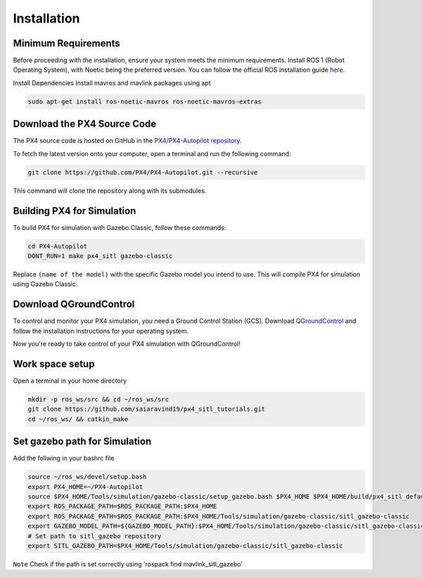Installation
===================================

Minimum Requirements
-----------------------------------

Before proceeding with the installation, ensure your system meets the minimum requirements.
Install ROS 1 (Robot Operating System), with Noetic being the preferred version.
You can follow the official ROS installation guide `here <https://wiki.ros.org/ROS/Installation>`_.

Install Dependencies
Install mavros and mavlink packages using apt

.. code-block:: bash

   sudo apt-get install ros-noetic-mavros ros-noetic-mavros-extras


Download the PX4 Source Code
-----------------------------------

The PX4 source code is hosted on GitHub in the `PX4/PX4-Autopilot repository <https://github.com/PX4/PX4-Autopilot>`_.

To fetch the latest version onto your computer, open a terminal and run the following command:

.. code-block:: bash

   git clone https://github.com/PX4/PX4-Autopilot.git --recursive

This command will clone the repository along with its submodules.

Building PX4 for Simulation
-----------------------------------

To build PX4 for simulation with Gazebo Classic, follow these commands:

.. code-block:: bash

   cd PX4-Autopilot
   DONT_RUN=1 make px4_sitl gazebo-classic


Replace ``(name of the model)`` with the specific Gazebo model you intend to use. This will compile PX4 for simulation using Gazebo Classic.


Download QGroundControl
-----------------------------------

To control and monitor your PX4 simulation, you need a Ground Control Station (GCS). Download `QGroundControl <http://qgroundcontrol.com/downloads/>`_ and follow the installation instructions for your operating system.

Now you're ready to take control of your PX4 simulation with QGroundControl!


Work space setup
-----------------------------------
Open a terminal in your home directory

.. code-block:: bash

   mkdir -p ros_ws/src && cd ~/ros_ws/src
   git clone https://github.com/saiaravind19/px4_sitl_tutorials.git
   cd ~/ros_ws/ && catkin_make

Set gazebo path for Simulation
------------------------------------

Add the follwing in your bashrc file 

.. code-block:: bash

   source ~/ros_ws/devel/setup.bash
   export PX4_HOME=~/PX4-Autopilot
   source $PX4_HOME/Tools/simulation/gazebo-classic/setup_gazebo.bash $PX4_HOME $PX4_HOME/build/px4_sitl_default
   export ROS_PACKAGE_PATH=$ROS_PACKAGE_PATH:$PX4_HOME
   export ROS_PACKAGE_PATH=$ROS_PACKAGE_PATH:$PX4_HOME/Tools/simulation/gazebo-classic/sitl_gazebo-classic
   export GAZEBO_MODEL_PATH=${GAZEBO_MODEL_PATH}:$PX4_HOME/Tools/simulation/gazebo-classic/sitl_gazebo-classic/models
   # Set path to sitl_gazebo repository
   export SITL_GAZEBO_PATH=$PX4_HOME/Tools/simulation/gazebo-classic/sitl_gazebo-classic


``Note`` Check if the path is set correctly using 'rospack find mavlink_sitl_gazebo'
